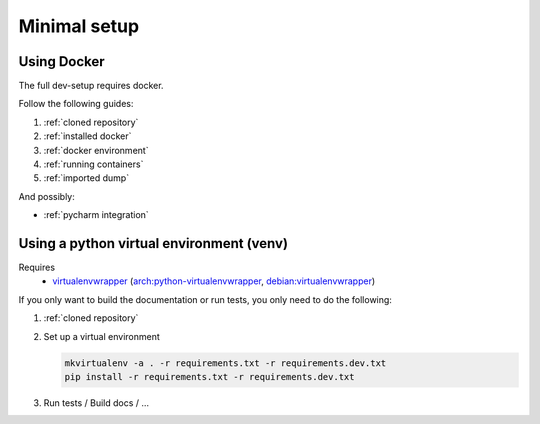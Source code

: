 Minimal setup
=============

Using Docker
------
The full dev-setup requires docker.

Follow the following guides:

#. :ref:`cloned repository`
#. :ref:`installed docker`
#. :ref:`docker environment`
#. :ref:`running containers`
#. :ref:`imported dump`

And possibly:

* :ref:`pycharm integration`


Using a python virtual environment (venv)
-----------------------------------------

Requires
    * `virtualenvwrapper <https://virtualenvwrapper.readthedocs.io/en/latest/>`_
      (`arch:python-virtualenvwrapper <https://archlinux.org/packages/?name=python-virtualenvwrapper>`_,
      `debian:virtualenvwrapper <https://packages.debian.org/bullseye/virtualenvwrapper>`_)

If you only want to build the documentation or run tests,
you only need to do the following:

#. :ref:`cloned repository`
#. Set up a virtual environment

   .. code:: shell

       mkvirtualenv -a . -r requirements.txt -r requirements.dev.txt
       pip install -r requirements.txt -r requirements.dev.txt

#. Run tests / Build docs / …
